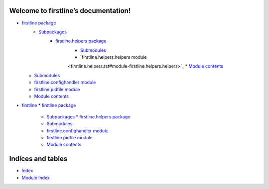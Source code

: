 
Welcome to firstline’s documentation!
*************************************

*  `firstline package <firstline.rst>`_
    *  `Subpackages <firstline.rst#subpackages>`_
        *  `firstline.helpers package <firstline.helpers.rst>`_
            *  `Submodules <firstline.helpers.rst#submodules>`_
            *  `firstline.helpers.helpers module
            <firstline.helpers.rst#module-firstline.helpers.helpers>`_
            *  `Module contents
            <firstline.helpers.rst#module-firstline.helpers>`_
   *  `Submodules <firstline.rst#submodules>`_
   *  `firstline.confighandler module
      <firstline.rst#module-firstline.confighandler>`_
   *  `firstline.pidfile module
      <firstline.rst#module-firstline.pidfile>`_
   *  `Module contents <firstline.rst#module-firstline>`_
*  `firstline <modules.rst>`_
   *  `firstline package <firstline.rst>`_
      *  `Subpackages <firstline.rst#subpackages>`_
         *  `firstline.helpers package <firstline.helpers.rst>`_
      *  `Submodules <firstline.rst#submodules>`_
      *  `firstline.confighandler module
         <firstline.rst#module-firstline.confighandler>`_
      *  `firstline.pidfile module
         <firstline.rst#module-firstline.pidfile>`_
      *  `Module contents <firstline.rst#module-firstline>`_

Indices and tables
******************

*  `Index <genindex.rst>`_

*  `Module Index <py-modindex.rst>`_
